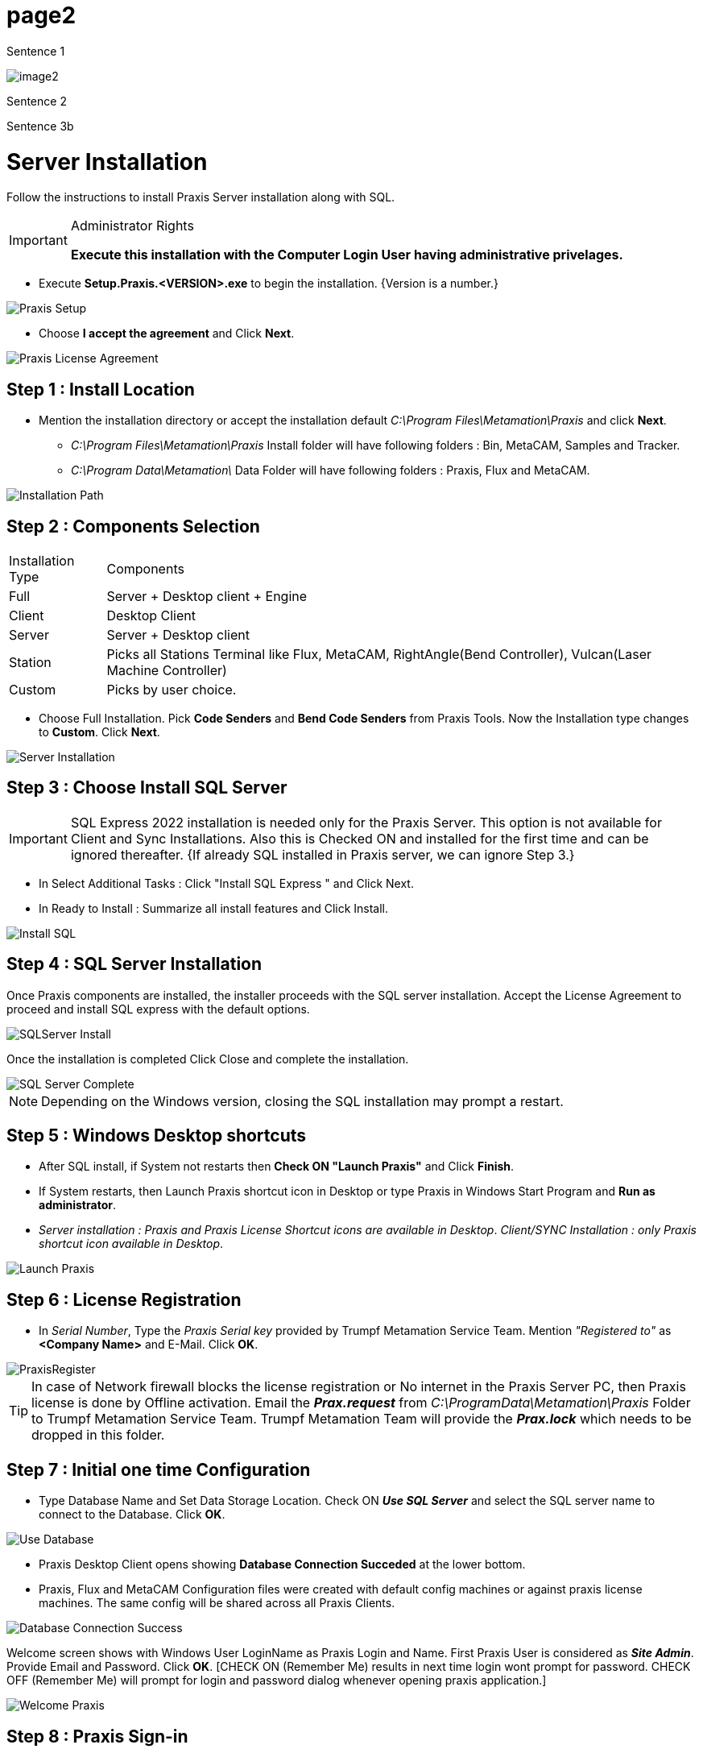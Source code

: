 = page2
:imagesdir: img

Sentence 1

image:image2.png[]

Sentence 2

Sentence 3b

= Server Installation
:imagesdir: img
:icons: font
:experimental:

Follow the instructions to install Praxis Server installation along with SQL.
[IMPORTANT]
.Administrator Rights
====
*Execute this installation with the Computer Login User having administrative privelages.*
====
* Execute *Setup.Praxis.<VERSION>.exe* to begin the installation. {Version is a number.}

image::s01praxissetup.png[Praxis Setup,align="center"]
* Choose  *I accept the agreement* and Click *Next*.

image::s02praxislicenseagreement.png[Praxis License Agreement,align="center"]
== Step 1 : Install Location
* Mention the installation directory or accept the installation default _C:\Program Files\Metamation\Praxis_ and click *Next*.
- _C:\Program Files\Metamation\Praxis_ Install folder will have following folders : Bin, MetaCAM, Samples and Tracker.
- _C:\Program Data\Metamation\_ Data Folder will have following folders : Praxis, Flux and MetaCAM.

image::s03installationpath.png[Installation Path,align="center"]
== Step 2 : Components Selection

[%autowidth]
|===
|Installation Type | Components
|Full
|Server + Desktop client + Engine
|Client
|Desktop Client
|Server
|Server + Desktop client
|Station
|Picks all Stations Terminal like Flux, MetaCAM, RightAngle(Bend Controller), Vulcan(Laser Machine Controller)
|Custom
|Picks by user choice.
|===
* Choose Full Installation. Pick *Code Senders* and *Bend Code Senders* from Praxis Tools. Now the Installation type changes to *Custom*. Click *Next*.

image::s04serverinstallation.png[Server Installation,align="center"]
== Step 3 : Choose Install SQL Server  

[IMPORTANT]
====
SQL Express 2022 installation is needed only for the Praxis Server.  This option is not available for Client and Sync Installations.  Also this is Checked ON and installed for the first time and can be ignored thereafter. {If already SQL installed in Praxis server, we can ignore Step 3.}
====
- In Select Additional Tasks : Click "Install SQL Express " and Click Next.
- In Ready to Install : Summarize all install features and Click Install.

image::s05sqlinstall.png[Install SQL,align="center"]
== Step 4 : SQL Server Installation

Once Praxis components are installed, the installer proceeds with the SQL server installation. 
Accept the License Agreement to proceed and install SQL express with the default options.

image::s06sqlserver.png[SQLServer Install,align="center"]

Once the installation is completed Click Close and complete the installation.

image::s07sqlservercomplete.png[SQL Server Complete,align="center"]

NOTE: Depending on the Windows version, closing the SQL installation may prompt a restart.

== Step 5 : Windows Desktop shortcuts
* After SQL install, if System not restarts then *Check ON "Launch Praxis"* and Click *Finish*.
* If System restarts, then Launch Praxis shortcut icon in Desktop or type Praxis in Windows Start Program and *Run as administrator*.
* _Server installation : Praxis and Praxis License Shortcut icons are available in Desktop_. _Client/SYNC Installation : only Praxis shortcut icon available in Desktop_.

image::s08launchpraxis.png[Launch Praxis,align="center"]

== Step 6 : License Registration

* In _Serial Number_, Type the _Praxis Serial key_ provided by Trumpf Metamation Service Team. Mention _"Registered to"_ as *<Company Name>* and E-Mail. Click *OK*.

image::s09praxisregister.png[PraxisRegister,align="center"]

[TIP]
====
In case of Network firewall blocks the license registration or No internet in the Praxis Server PC, then Praxis license is done by Offline activation. Email the *_Prax.request_* from _C:\ProgramData\Metamation\Praxis_ Folder to Trumpf Metamation Service Team. Trumpf Metamation Team will provide the *_Prax.lock_* which needs to be dropped in this folder.
====

== Step 7 : Initial one time Configuration

* Type Database Name and Set Data Storage Location. Check ON *_Use SQL Server_* and select the SQL server name to connect to the Database. Click *OK*.

image::s10usedatabase.png[Use Database,align="center"]

* Praxis Desktop Client opens showing *Database Connection Succeded* at the lower bottom.
* Praxis, Flux and MetaCAM Configuration files were created with default config machines or against praxis license machines. The same config will be shared across all Praxis Clients.

image::s11databaseconnectionsuccess.png[Database Connection Success,align="center"]

Welcome screen shows with Windows User LoginName as Praxis Login and Name. First Praxis User is considered as *_Site Admin_*. Provide Email and Password. Click *OK*. [CHECK ON (Remember Me) results in next time login wont prompt for password. CHECK OFF (Remember Me) will prompt for login and password dialog whenever opening praxis application.]

image::s12welcomepraxis.png[Welcome Praxis,align="center"]

== Step 8 : Praxis Sign-in

* Close Praxis and Open praxis which prompts for Praxis Login Credentials.

image::s13praxislogin.png[Praxis Login Credential Page,align="center"]

== Step 9 : Factory Machine Configuration

* Praxis License [All machines enables license bit] : Default Praxis Machine and Material are considered as Factory Configuration.
* Praxis License [No demo and few machine bit enabled] Those Few machines and default Material are considered as Factory Configuration.
* (Open -> Import) a new Part from the C:\Program Files\Metamation\Praxis\Samples\Parts and verify if the Part is imported successfully.

image::s14praxiswelcomescreen.png[Praxis Welcome screen,align="center"]

== Note 1 : Praxis Monitor

- Praxis Monitor with Engine Installation (Site admin rights)
* Praxis Monitor with Engine along with Site Admin Praxis Rights will have following options:
. Push Praxis configuration, Flux, MetaCAM configuration across all praxis Clients. Also have rights to create New Praxis User Login.
. Show Agents will show the total engine available to do automation task which is against the Praxis License.

image::s15pmonitor.png[Praxis Monitor Status,align="center"]

- Praxis Monitor without Engine Installation (Site admin rights)

image::s16pmonitorwithoutengine.png[Praxis Monitor without Engine,align="center"]

- Praxis Monitor without Engine Installation (Non Site Admin rights)

image::s17pmonitorwithprogrammerlogin.png[Praxis with Progrmmer login,align="center"]

[IMPORTANT]
====
Engine praxis component need to be installation in any PC [Server PC or in any Client install]. Engine Praxis component installed PC should be running 24x7 to do all automation tasks.
====

== Note 2 : Lock Tracker
* Click "Praxis License" shortcut available in Praxis Server Desktop. OR "http://localhost:7171/metamation/locktrack" url in any web browser.

This will open Lock Tracker module which have License information, Praxis current session information and Log..

Lock Tracker HOME Page : This show the Praxis Serial Number, Serial Expiry information and Serial bits available information.

image::s18locktrack01.png[Lock Track License Home page,align="center"]

Lock Tracker SESSIONS Page : Current Praxis Server connected information like Praxis Desktop client PC, PMonitor, PEngine Status

image::s19locktrack02.png[Lock Track Session information,align="center"]

Lock Tracker LOG Page : Praxis client start and log off | Pmonitor start and PEngine connect/disconnect status etc., can be viewed in this Logs page.

image::s20locktrack03.png[Praxis Monitor Status,align="center"]

== Note 3 : OpenGL
* Praxis Server has OpenGL version less than 3.2, then while opening Praxis application which gets closed immediately. (Another way to confirm this: Open _"C:\Program Files\Metamation\Praxis\Bin\Flux.exe"_ which throws error dialog about the OpenGL issue)

image::s21OpenGL.png[OpenGL Issue,align="center"]

* Update _C:\ProgramData\Metamation\Praxis\Prax.ini_, options section with *GLVersion=1* make praxis applicaion open successfully.